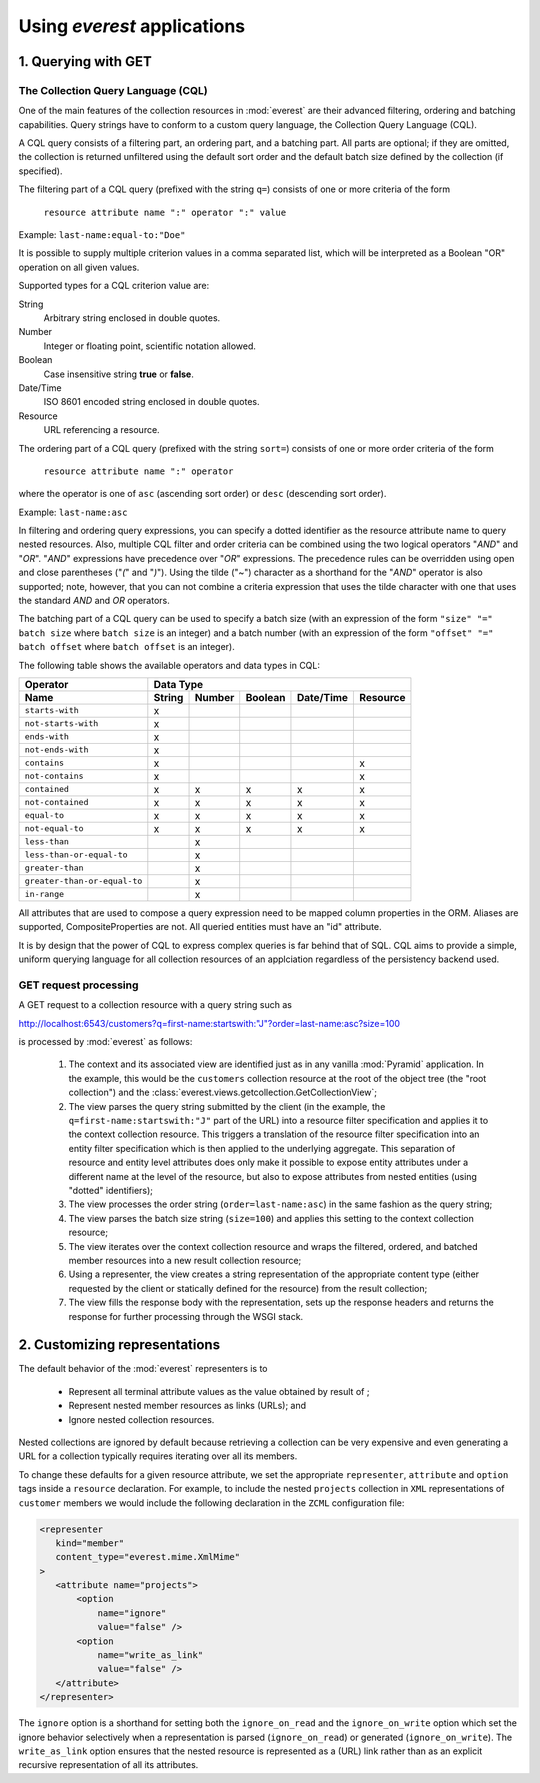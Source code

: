 Using *everest* applications
============================


1. Querying with GET
--------------------

The Collection Query Language (CQL)
___________________________________

One of the main features of the collection resources in :mod:`everest` are
their advanced filtering, ordering and batching capabilities. Query strings
have to conform to a custom query language, the Collection Query Language
(CQL).

A CQL query consists of a filtering part, an ordering part, and a batching
part. All parts are optional; if they are omitted, the collection is returned
unfiltered using the default sort order and the default batch size defined
by the collection (if specified).

The filtering part of a CQL query (prefixed with the string ``q=``) consists of
one or more criteria of the form

         ``resource attribute name ":" operator ":" value``

Example: ``last-name:equal-to:"Doe"``

It is possible to supply multiple criterion values in a comma separated
list, which will be interpreted as a Boolean "OR" operation on all given
values.

Supported types for a CQL criterion value are:

String
   Arbitrary string enclosed in double quotes.
Number
   Integer or floating point, scientific notation allowed.
Boolean
   Case insensitive string **true** or **false**.
Date/Time
   ISO 8601 encoded string enclosed in double quotes.
Resource
   URL referencing a resource.

The ordering part of a CQL query (prefixed with the string ``sort=``)
consists of one or more order criteria of the form

         ``resource attribute name ":" operator``

where the operator is one of ``asc`` (ascending sort order) or ``desc``
(descending sort order).

Example: ``last-name:asc``

In filtering and ordering query expressions, you can specify a dotted
identifier as the resource attribute name to query nested resources. Also,
multiple CQL filter and order criteria can be combined using the two logical
operators "`AND`" and "`OR`". "`AND`" expressions have precedence over
"`OR`" expressions. The precedence rules can be overridden using open and
close parentheses ("`(`" and "`)`"). Using the tilde ("~") character as a
shorthand for the "`AND`" operator is also supported; note, however, that you
can not combine a criteria expression that uses the tilde character with one
that uses the standard `AND` and `OR` operators.

The batching part of a CQL query can be used to specify a batch size (with
an expression of the form ``"size" "=" batch size`` where ``batch size`` is
an integer) and a batch number (with an expression of the form
``"offset" "=" batch offset`` where ``batch offset`` is an integer).

The following table shows the available operators and data types in CQL:

============================  ======== ====== ======= ========== ========
        Operator                              Data Type
----------------------------  -------------------------------------------
        Name                  String   Number Boolean Date/Time  Resource
============================  ======== ====== ======= ========== ========
    ``starts-with``              x
  ``not-starts-with``            x
    ``ends-with``                x
  ``not-ends-with``              x
    ``contains``                 x                                   x
  ``not-contains``               x                                   x
   ``contained``                 x        x      x         x         x
 ``not-contained``               x        x      x         x         x
    ``equal-to``                 x        x      x         x         x
  ``not-equal-to``               x        x      x         x         x
    ``less-than``                         x
``less-than-or-equal-to``                 x
   ``greater-than``                       x
``greater-than-or-equal-to``              x
     ``in-range``                         x
============================  ======== ====== ======= ========== ========

All attributes that are used to compose a query expression need to be mapped
column properties in the ORM. Aliases are supported, CompositeProperties are
not. All queried entities must have an "id" attribute.

It is by design that the power of CQL to express complex queries is far behind
that of SQL. CQL aims to provide a simple, uniform querying language for
all collection resources of an applciation regardless of the persistency
backend used.


GET request processing
______________________

A GET request to a collection resource with a query string such as

`<http://localhost:6543/customers?q=first-name:startswith:"J"?order=last-name:asc?size=100>`_

is processed by :mod:`everest` as follows:

 1. The context and its associated view are identified just as in any vanilla
    :mod:`Pyramid` application. In the example, this would be the ``customers``
    collection resource at the root of the object tree (the "root collection")
    and the :class:`everest.views.getcollection.GetCollectionView`;
 2. The view parses the query string submitted by the client (in the example,
    the ``q=first-name:startswith:"J"`` part of the URL) into a resource
    filter specification and applies it to the context collection resource.
    This triggers a translation of the resource filter specification into
    an entity filter specification which is then applied to the underlying
    aggregate. This separation of resource and entity level attributes does
    only make it possible to expose entity attributes under a different name
    at the level of the resource, but also to expose attributes from nested
    entities (using "dotted" identifiers);
 3. The view processes the order string (``order=last-name:asc``) in the same
    fashion as the query string;
 4. The view parses the batch size string (``size=100``) and applies this
    setting to the context collection resource;
 5. The view iterates over the context collection resource and wraps the
    filtered, ordered, and batched member resources into a new result
    collection resource;
 6. Using a representer, the view creates a string representation of the
    appropriate content type (either requested by the client
    or statically defined for the resource) from the result collection;
 7. The view fills the response body with the representation, sets up the
    response headers and returns the response for further processing through
    the WSGI stack.

2. Customizing representations
------------------------------

The default behavior of the :mod:`everest` representers is to

 * Represent all terminal attribute values as the value obtained by result of ;
 * Represent nested member resources as links (URLs); and
 * Ignore nested collection resources.

Nested collections are ignored by default because retrieving a collection can
be very expensive and even generating a URL for a collection typically requires
iterating over all its members.

To change these defaults for a given resource attribute, we set the appropriate
``representer``, ``attribute`` and ``option`` tags inside a ``resource``
declaration. For example, to include the nested ``projects`` collection in
``XML`` representations of ``customer`` members we would include the
following declaration in the ``ZCML`` configuration file:

.. code-block:: xml

   <representer
      kind="member"
      content_type="everest.mime.XmlMime"
   >
      <attribute name="projects">
          <option
              name="ignore"
              value="false" />
          <option
              name="write_as_link"
              value="false" />
      </attribute>
   </representer>

The ``ignore`` option is a shorthand for setting both the ``ignore_on_read``
and the ``ignore_on_write`` option which set the ignore behavior selectively
when a representation is parsed (``ignore_on_read``) or generated
(``ignore_on_write``). The ``write_as_link`` option ensures that the nested
resource is represented as a (URL) link rather than as an explicit
recursive representation of all its attributes.

